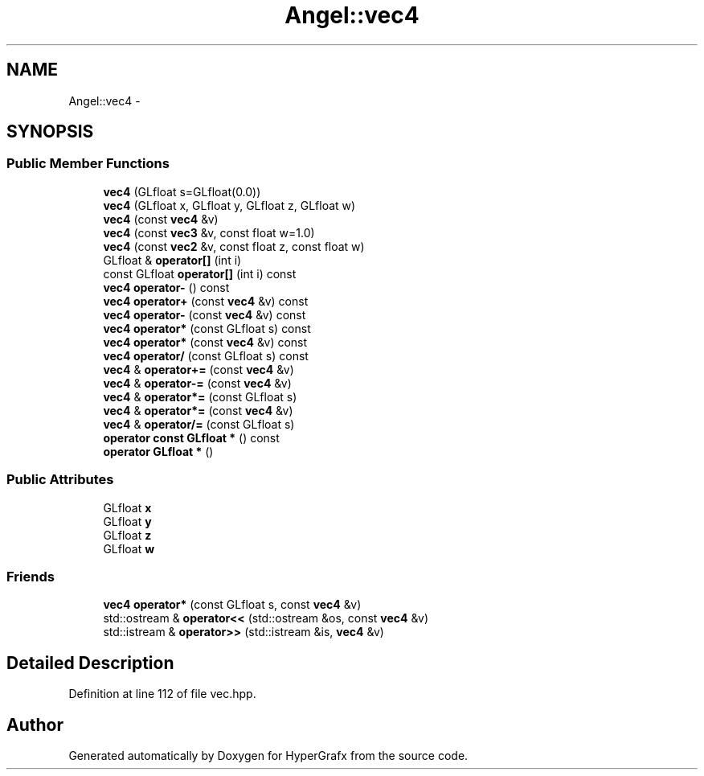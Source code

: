 .TH "Angel::vec4" 3 "Fri Mar 29 2013" "Version 31337" "HyperGrafx" \" -*- nroff -*-
.ad l
.nh
.SH NAME
Angel::vec4 \- 
.SH SYNOPSIS
.br
.PP
.SS "Public Member Functions"

.in +1c
.ti -1c
.RI "\fBvec4\fP (GLfloat s=GLfloat(0\&.0))"
.br
.ti -1c
.RI "\fBvec4\fP (GLfloat x, GLfloat y, GLfloat z, GLfloat w)"
.br
.ti -1c
.RI "\fBvec4\fP (const \fBvec4\fP &v)"
.br
.ti -1c
.RI "\fBvec4\fP (const \fBvec3\fP &v, const float w=1\&.0)"
.br
.ti -1c
.RI "\fBvec4\fP (const \fBvec2\fP &v, const float z, const float w)"
.br
.ti -1c
.RI "GLfloat & \fBoperator[]\fP (int i)"
.br
.ti -1c
.RI "const GLfloat \fBoperator[]\fP (int i) const "
.br
.ti -1c
.RI "\fBvec4\fP \fBoperator-\fP () const "
.br
.ti -1c
.RI "\fBvec4\fP \fBoperator+\fP (const \fBvec4\fP &v) const "
.br
.ti -1c
.RI "\fBvec4\fP \fBoperator-\fP (const \fBvec4\fP &v) const "
.br
.ti -1c
.RI "\fBvec4\fP \fBoperator*\fP (const GLfloat s) const "
.br
.ti -1c
.RI "\fBvec4\fP \fBoperator*\fP (const \fBvec4\fP &v) const "
.br
.ti -1c
.RI "\fBvec4\fP \fBoperator/\fP (const GLfloat s) const "
.br
.ti -1c
.RI "\fBvec4\fP & \fBoperator+=\fP (const \fBvec4\fP &v)"
.br
.ti -1c
.RI "\fBvec4\fP & \fBoperator-=\fP (const \fBvec4\fP &v)"
.br
.ti -1c
.RI "\fBvec4\fP & \fBoperator*=\fP (const GLfloat s)"
.br
.ti -1c
.RI "\fBvec4\fP & \fBoperator*=\fP (const \fBvec4\fP &v)"
.br
.ti -1c
.RI "\fBvec4\fP & \fBoperator/=\fP (const GLfloat s)"
.br
.ti -1c
.RI "\fBoperator const GLfloat *\fP () const "
.br
.ti -1c
.RI "\fBoperator GLfloat *\fP ()"
.br
.in -1c
.SS "Public Attributes"

.in +1c
.ti -1c
.RI "GLfloat \fBx\fP"
.br
.ti -1c
.RI "GLfloat \fBy\fP"
.br
.ti -1c
.RI "GLfloat \fBz\fP"
.br
.ti -1c
.RI "GLfloat \fBw\fP"
.br
.in -1c
.SS "Friends"

.in +1c
.ti -1c
.RI "\fBvec4\fP \fBoperator*\fP (const GLfloat s, const \fBvec4\fP &v)"
.br
.ti -1c
.RI "std::ostream & \fBoperator<<\fP (std::ostream &os, const \fBvec4\fP &v)"
.br
.ti -1c
.RI "std::istream & \fBoperator>>\fP (std::istream &is, \fBvec4\fP &v)"
.br
.in -1c
.SH "Detailed Description"
.PP 
Definition at line 112 of file vec\&.hpp\&.

.SH "Author"
.PP 
Generated automatically by Doxygen for HyperGrafx from the source code\&.
